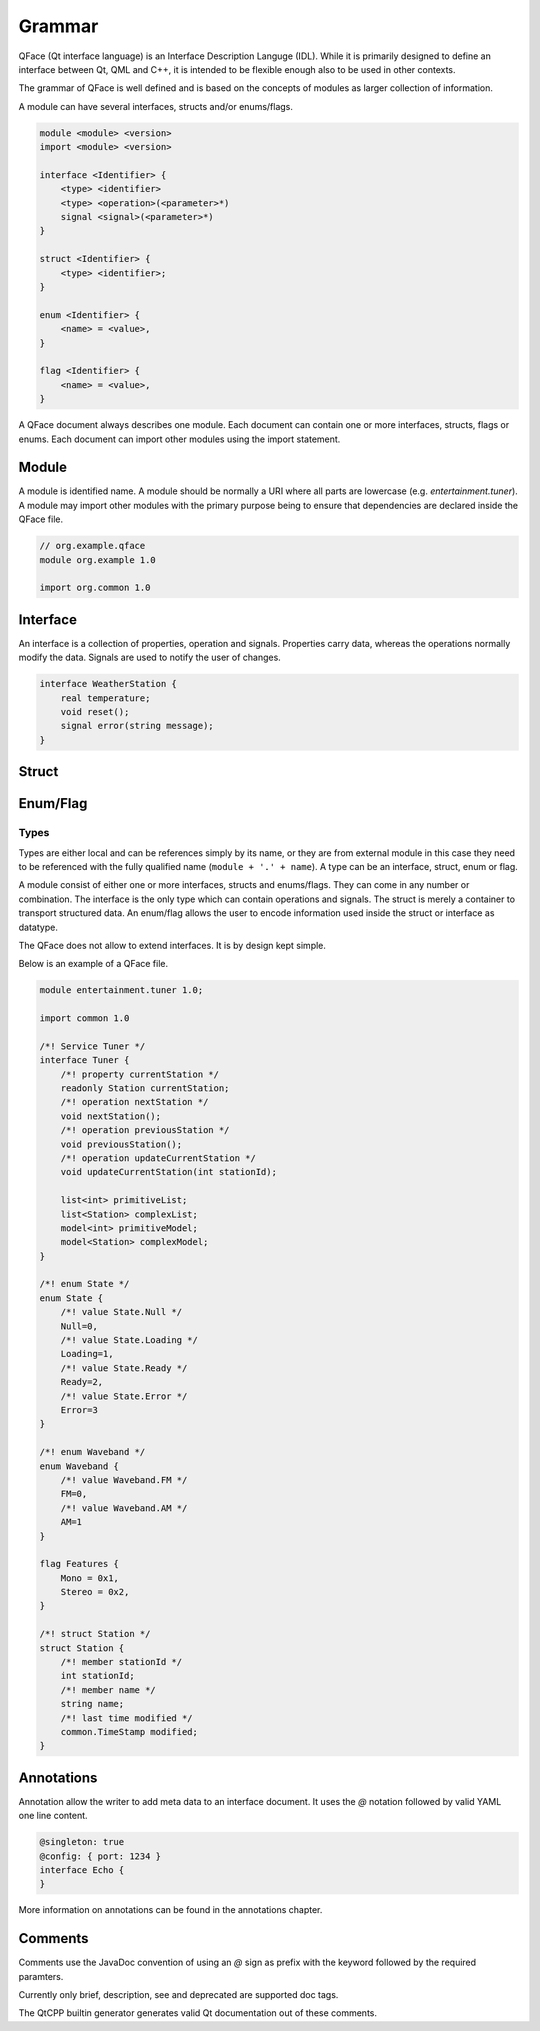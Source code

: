 =======
Grammar
=======

QFace (Qt interface language) is an Interface Description Languge (IDL). While it is primarily designed to define an interface between Qt, QML and C++, it is intended to be flexible enough also to be used in other contexts.

The grammar of QFace is well defined and is based on the concepts of modules as larger collection of information.

A module can have several interfaces, structs and/or enums/flags.

.. code-block:: html

    module <module> <version>
    import <module> <version>

    interface <Identifier> {
        <type> <identifier>
        <type> <operation>(<parameter>*)
        signal <signal>(<parameter>*)
    }

    struct <Identifier> {
        <type> <identifier>;
    }

    enum <Identifier> {
        <name> = <value>,
    }

    flag <Identifier> {
        <name> = <value>,
    }

A QFace document always describes one module. Each document can contain one or more interfaces, structs, flags or enums. Each document can import other modules using the import statement.


Module
======

A module is identified name. A module should be normally a URI where all parts are lowercase (e.g. `entertainment.tuner`). A module may import other modules with the primary purpose being to ensure that dependencies are declared inside the QFace file.

.. code-block:: js

    // org.example.qface
    module org.example 1.0

    import org.common 1.0


Interface
=========

An interface is a collection of properties, operation and signals. Properties carry data, whereas the operations normally modify the data. Signals are used to notify the user of changes.

.. code-block:: js

    interface WeatherStation {
        real temperature;
        void reset();
        signal error(string message);
    }

Struct
======

Enum/Flag
=========

Types
-----

Types are either local and can be references simply by its name, or they are from external module in this case they need to be referenced with the fully qualified name (``module + '.' + name``). A type can be an interface, struct, enum or flag.

A module consist of either one or more interfaces, structs and enums/flags. They can come in any number or combination. The interface is the only type which can contain operations and signals. The struct is merely a container to transport structured data. An enum/flag allows the user to encode information used inside the struct or interface as datatype.

The QFace does not allow to extend interfaces. It is by design kept simple.

Below is an example of a QFace file.

.. code-block:: js

    module entertainment.tuner 1.0;

    import common 1.0

    /*! Service Tuner */
    interface Tuner {
        /*! property currentStation */
        readonly Station currentStation;
        /*! operation nextStation */
        void nextStation();
        /*! operation previousStation */
        void previousStation();
        /*! operation updateCurrentStation */
        void updateCurrentStation(int stationId);

        list<int> primitiveList;
        list<Station> complexList;
        model<int> primitiveModel;
        model<Station> complexModel;
    }

    /*! enum State */
    enum State {
        /*! value State.Null */
        Null=0,
        /*! value State.Loading */
        Loading=1,
        /*! value State.Ready */
        Ready=2,
        /*! value State.Error */
        Error=3
    }

    /*! enum Waveband */
    enum Waveband {
        /*! value Waveband.FM */
        FM=0,
        /*! value Waveband.AM */
        AM=1
    }

    flag Features {
        Mono = 0x1,
        Stereo = 0x2,
    }

    /*! struct Station */
    struct Station {
        /*! member stationId */
        int stationId;
        /*! member name */
        string name;
        /*! last time modified */
        common.TimeStamp modified;
    }


Annotations
===========

Annotation allow the writer to add meta data to an interface document. It uses the `@` notation followed by valid YAML one line content.

.. code-block:: js

    @singleton: true
    @config: { port: 1234 }
    interface Echo {
    }

More information on annotations can be found in the annotations chapter.

Comments
========

Comments use the JavaDoc convention of using an `@` sign as prefix with the keyword followed by the required paramters.

.. code-block::java

    /**
     * @brief The last echo message
     */

Currently only brief, description, see and deprecated are supported doc tags.

The QtCPP builtin generator generates valid Qt documentation out of these comments.


